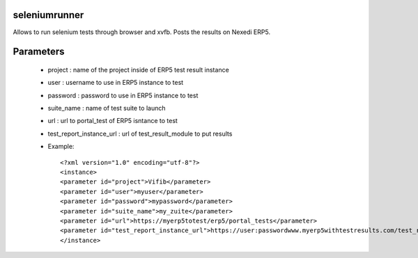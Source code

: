 seleniumrunner
==============

Allows to run selenium tests through browser and xvfb. Posts the results on
Nexedi ERP5.

Parameters
==========

  * project : name of the project inside of ERP5 test result instance
  * user : username to use in ERP5 instance to test
  * password : password to use in ERP5 instance to test
  * suite_name : name of test suite to launch 
  * url : url to portal_test of ERP5 isntance to test
  * test_report_instance_url : url of test_result_module to put results

  * Example::
  
    <?xml version="1.0" encoding="utf-8"?>
    <instance>
    <parameter id="project">Vifib</parameter>
    <parameter id="user">myuser</parameter>
    <parameter id="password">mypassword</parameter>
    <parameter id="suite_name">my_zuite</parameter>
    <parameter id="url">https://myerp5totest/erp5/portal_tests</parameter>
    <parameter id="test_report_instance_url">https://user:passwordwww.myerp5withtestresults.com/test_result_module/</parameter>
    </instance>
